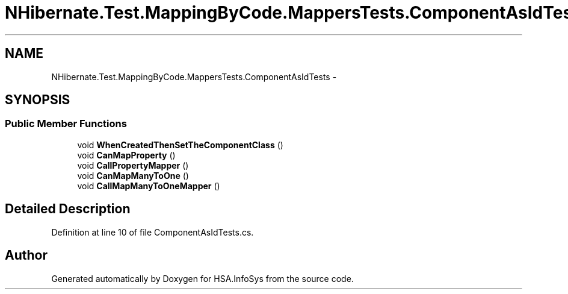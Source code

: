 .TH "NHibernate.Test.MappingByCode.MappersTests.ComponentAsIdTests" 3 "Fri Jul 5 2013" "Version 1.0" "HSA.InfoSys" \" -*- nroff -*-
.ad l
.nh
.SH NAME
NHibernate.Test.MappingByCode.MappersTests.ComponentAsIdTests \- 
.SH SYNOPSIS
.br
.PP
.SS "Public Member Functions"

.in +1c
.ti -1c
.RI "void \fBWhenCreatedThenSetTheComponentClass\fP ()"
.br
.ti -1c
.RI "void \fBCanMapProperty\fP ()"
.br
.ti -1c
.RI "void \fBCallPropertyMapper\fP ()"
.br
.ti -1c
.RI "void \fBCanMapManyToOne\fP ()"
.br
.ti -1c
.RI "void \fBCallMapManyToOneMapper\fP ()"
.br
.in -1c
.SH "Detailed Description"
.PP 
Definition at line 10 of file ComponentAsIdTests\&.cs\&.

.SH "Author"
.PP 
Generated automatically by Doxygen for HSA\&.InfoSys from the source code\&.
